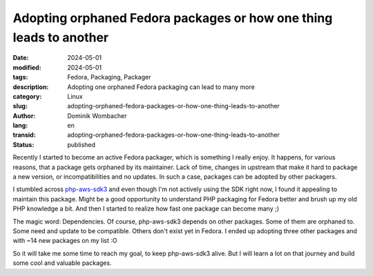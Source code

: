 .. SPDX-FileCopyrightText: 2024 Dominik Wombacher <dominik@wombacher.cc>
..
.. SPDX-License-Identifier: CC-BY-SA-4.0

Adopting orphaned Fedora packages or how one thing leads to another
###################################################################

:date: 2024-05-01
:modified: 2024-05-01
:tags: Fedora, Packaging, Packager
:description: Adopting one orphaned Fedora packaging can lead to many more
:category: Linux
:slug: adopting-orphaned-fedora-packages-or-how-one-thing-leads-to-another
:author: Dominik Wombacher
:lang: en
:transid: adopting-orphaned-fedora-packages-or-how-one-thing-leads-to-another
:status: published

Recently I started to become an active Fedora packager, which is
something I really enjoy. It happens, for various reasons, that a
package gets orphaned by its maintainer. Lack of time, changes in
upstream that make it hard to package a new version, or incompatibilities
and no updates. In such a case, packages can be adopted by other packagers.

I stumbled across `php-aws-sdk3 <https://src.fedoraproject.org/rpms/php-aws-sdk3>`_ and even though
I'm not actively using the SDK right now, I found it appealing to maintain this package.
Might be a good opportunity to understand PHP packaging for Fedora better and brush up my
old PHP knowledge a bit. And then I started to realize how fast one package can become many ;)

The magic word: Dependencies. Of course, php-aws-sdk3 depends on other packages. Some of them
are orphaned to. Some need and update to be compatible. Others don't exist yet in Fedora.
I ended up adopting three other packages and with ~14 new packages on my list :O

So it will take me some time to reach my goal, to keep php-aws-sdk3 alive.
But I will learn a lot on that journey and build some cool and valuable packages.
